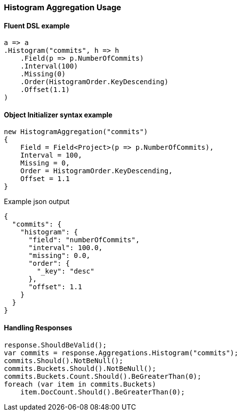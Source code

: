:ref_current: https://www.elastic.co/guide/en/elasticsearch/reference/6.1

:github: https://github.com/elastic/elasticsearch-net

:nuget: https://www.nuget.org/packages

////
IMPORTANT NOTE
==============
This file has been generated from https://github.com/elastic/elasticsearch-net/tree/feature/net-abstractions-6x/src/Tests/Aggregations/Bucket/Histogram/HistogramAggregationUsageTests.cs. 
If you wish to submit a PR for any spelling mistakes, typos or grammatical errors for this file,
please modify the original csharp file found at the link and submit the PR with that change. Thanks!
////

[[histogram-aggregation-usage]]
=== Histogram Aggregation Usage

==== Fluent DSL example

[source,csharp]
----
a => a
.Histogram("commits", h => h
    .Field(p => p.NumberOfCommits)
    .Interval(100)
    .Missing(0)
    .Order(HistogramOrder.KeyDescending)
    .Offset(1.1)
)
----

==== Object Initializer syntax example

[source,csharp]
----
new HistogramAggregation("commits")
{
    Field = Field<Project>(p => p.NumberOfCommits),
    Interval = 100,
    Missing = 0,
    Order = HistogramOrder.KeyDescending,
    Offset = 1.1
}
----

[source,javascript]
.Example json output
----
{
  "commits": {
    "histogram": {
      "field": "numberOfCommits",
      "interval": 100.0,
      "missing": 0.0,
      "order": {
        "_key": "desc"
      },
      "offset": 1.1
    }
  }
}
----

==== Handling Responses

[source,csharp]
----
response.ShouldBeValid();
var commits = response.Aggregations.Histogram("commits");
commits.Should().NotBeNull();
commits.Buckets.Should().NotBeNull();
commits.Buckets.Count.Should().BeGreaterThan(0);
foreach (var item in commits.Buckets)
    item.DocCount.Should().BeGreaterThan(0);
----


